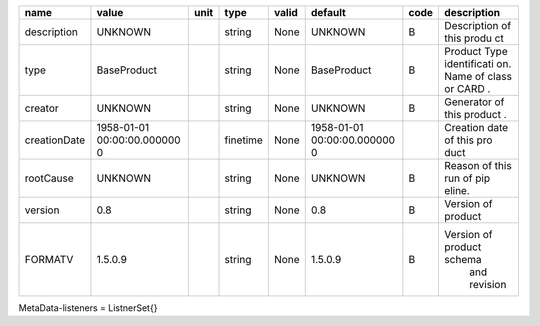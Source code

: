 
============  ===============  ======  ========  =======  ===============  ======  =========================
name          value            unit    type      valid    default          code    description
============  ===============  ======  ========  =======  ===============  ======  =========================
description   UNKNOWN                  string    None     UNKNOWN          B       Description of this produ
                                                                                   ct
type          BaseProduct              string    None     BaseProduct      B       Product Type identificati
                                                                                   on. Name of class or CARD
                                                                                   .
creator       UNKNOWN                  string    None     UNKNOWN          B       Generator of this product
                                                                                   .
creationDate  1958-01-01               finetime  None     1958-01-01               Creation date of this pro
              00:00:00.000000                             00:00:00.000000          duct
              0                                           0
rootCause     UNKNOWN                  string    None     UNKNOWN          B       Reason of this run of pip
                                                                                   eline.
version       0.8                      string    None     0.8              B       Version of product
FORMATV       1.5.0.9                  string    None     1.5.0.9          B       Version of product schema
                                                                                    and revision
============  ===============  ======  ========  =======  ===============  ======  =========================
MetaData-listeners = ListnerSet{}